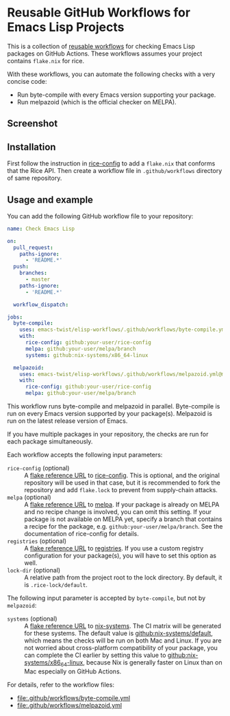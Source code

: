 * Reusable GitHub Workflows for Emacs Lisp Projects
This is a collection of [[https://docs.github.com/en/actions/using-workflows/reusing-workflows][reusable workflows]] for checking Emacs Lisp packages on GitHub Actions.
These workflows assumes your project contains ~flake.nix~ for rice.

With these workflows, you can automate the following checks with a very concise code:

- Run byte-compile with every Emacs version supporting your package.
- Run melpazoid (which is the official checker on MELPA).
** Screenshot
[[https://raw.githubusercontent.com/emacs-twist/elisp-workflows/assets/screenshot.png][https://raw.githubusercontent.com/emacs-twist/elisp-workflows/assets/screenshot.png]]
** Installation
First follow the instruction in [[https://github.com/emacs-twist/rice-config][rice-config]] to add a ~flake.nix~ that conforms that the Rice API.
Then create a workflow file in ~.github/workflows~ directory of same repository.
** Usage and example
You can add the following GitHub workflow file to your repository:

#+begin_src yaml
  name: Check Emacs Lisp

  on:
    pull_request:
      paths-ignore:
        - 'README.*'
    push:
      branches:
        - master
      paths-ignore:
        - 'README.*'

    workflow_dispatch:

  jobs:
    byte-compile:
      uses: emacs-twist/elisp-workflows/.github/workflows/byte-compile.yml@master
      with:
        rice-config: github:your-user/rice-config
        melpa: github:your-user/melpa/branch
        systems: github:nix-systems/x86_64-linux

    melpazoid:
      uses: emacs-twist/elisp-workflows/.github/workflows/melpazoid.yml@master
      with:
        rice-config: github:your-user/rice-config
        melpa: github:your-user/melpa/branch
#+end_src

This workflow runs byte-compile and melpazoid in parallel.
Byte-compile is run on every Emacs version supported by your package(s).
Melpazoid is run on the latest release version of Emacs.

If you have multiple packages in your repository, the checks are run for each package simultaneously.

Each workflow accepts the following input parameters:

- ~rice-config~ (optional) :: A [[https://nix.dev/manual/nix/latest/command-ref/new-cli/nix3-flake.html#flake-reference-attributes][flake reference URL]] to [[https://github.com/emacs-twist/rice-config][rice-config]]. This is optional, and the original repository will be used in that case, but it is recommended to fork the repository and add ~flake.lock~ to prevent from supply-chain attacks.
- ~melpa~ (optional) :: A [[https://nix.dev/manual/nix/latest/command-ref/new-cli/nix3-flake.html#flake-reference-attributes][flake reference URL]] to [[https://github.com/melpa/melpa][melpa]]. If your package is already on MELPA and no recipe change is involved, you can omit this setting. If your package is not available on MELPA yet, specify a branch that contains a recipe for the package, e.g. ~github:your-user/melpa/branch~. See the documentation of rice-config for details.
- ~registries~ (optional) :: A [[https://nix.dev/manual/nix/latest/command-ref/new-cli/nix3-flake.html#flake-reference-attributes][flake reference URL]] to [[https://github.com/emacs-twist/registries][registries]]. If you use a custom registry configuration for your package(s), you will have to set this option as well.
- ~lock-dir~ (optional) :: A relative path from the project root to the lock directory. By default, it is ~.rice-lock/default~.

The following input parameter is accepted by ~byte-compile~, but not by ~melpazoid~:

- ~systems~ (optional) :: A [[https://nix.dev/manual/nix/latest/command-ref/new-cli/nix3-flake.html#flake-reference-attributes][flake reference URL]] to [[https://github.com/nix-systems][nix-systems]]. The CI matrix will be generated for these systems. The default value is [[https://github.com/nix-systems/default][github:nix-systems/default]], which means the checks will be run on both Mac and Linux. If you are not worried about cross-platform compatibility of your package, you can complete the CI earlier by setting this value to [[https://github.com/nix-systems/x86_64-linux][github:nix-systems/x86_64-linux]], because Nix is generally faster on Linux than on Mac especially on GitHub Actions.

For details, refer to the workflow files:

- [[file:.github/workflows/byte-compile.yml]]
- [[file:.github/workflows/melpazoid.yml]]
